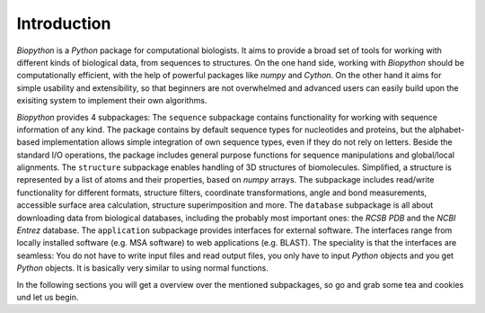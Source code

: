 Introduction
------------

*Biopython* is a *Python* package for computational biologists. It aims to
provide a broad set of tools for working with different kinds of biological
data, from sequences to structures. On the one hand side, working with
*Biopython* should be computationally efficient, with the help of powerful
packages like `numpy` and `Cython`. On the other hand it aims for simple
usability and extensibility, so that beginners are not overwhelmed and advanced
users can easily build upon the exisiting system to implement their own
algorithms.

*Biopython* provides 4 subpackages:
The ``sequence`` subpackage contains functionality for working with sequence
information of any kind. The package contains by default sequence types for
nucleotides and proteins, but the alphabet-based implementation allows simple
integration of own sequence types, even if they do not rely on letters.
Beside the standard I/O operations, the package includes general purpose
functions for sequence manipulations and global/local alignments.
The ``structure`` subpackage enables handling of 3D structures of biomolecules.
Simplified, a structure is represented by a list of atoms and their properties,
based on `numpy` arrays. The subpackage includes read/write functionality for
different formats, structure filters, coordinate transformations, angle and
bond measurements, accessible surface area calculation, structure
superimposition and more.
The ``database`` subpackage is all about downloading data from biological
databases, including the probably most important ones: the `RCSB PDB` and the
`NCBI Entrez` database.
The ``application`` subpackage provides interfaces for external software.
The interfaces range from locally installed software (e.g. MSA software) to
web applications (e.g. BLAST). The speciality is that the interfaces are
seamless: You do not have to write input files and read output files, you only
have to input *Python* objects and you get *Python* objects. It is basically
very similar to using normal functions.

In the following sections you will get a overview over the mentioned
subpackages, so go and grab some tea and cookies und let us begin. 